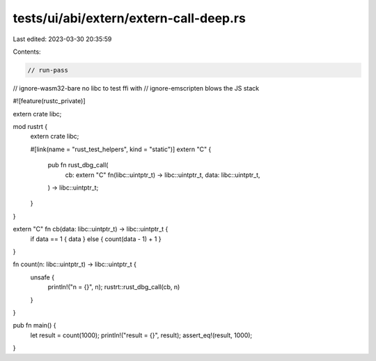 tests/ui/abi/extern/extern-call-deep.rs
=======================================

Last edited: 2023-03-30 20:35:59

Contents:

.. code-block:: rs

    // run-pass
// ignore-wasm32-bare no libc to test ffi with
// ignore-emscripten blows the JS stack

#![feature(rustc_private)]

extern crate libc;

mod rustrt {
    extern crate libc;

    #[link(name = "rust_test_helpers", kind = "static")]
    extern "C" {
        pub fn rust_dbg_call(
            cb: extern "C" fn(libc::uintptr_t) -> libc::uintptr_t,
            data: libc::uintptr_t,
        ) -> libc::uintptr_t;
    }
}

extern "C" fn cb(data: libc::uintptr_t) -> libc::uintptr_t {
    if data == 1 { data } else { count(data - 1) + 1 }
}

fn count(n: libc::uintptr_t) -> libc::uintptr_t {
    unsafe {
        println!("n = {}", n);
        rustrt::rust_dbg_call(cb, n)
    }
}

pub fn main() {
    let result = count(1000);
    println!("result = {}", result);
    assert_eq!(result, 1000);
}


